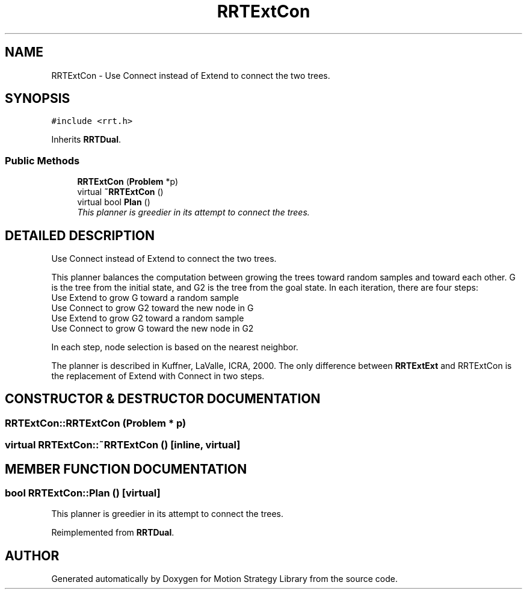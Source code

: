 .TH "RRTExtCon" 3 "24 Jul 2003" "Motion Strategy Library" \" -*- nroff -*-
.ad l
.nh
.SH NAME
RRTExtCon \- Use Connect instead of Extend to connect the two trees. 
.SH SYNOPSIS
.br
.PP
\fC#include <rrt.h>\fP
.PP
Inherits \fBRRTDual\fP.
.PP
.SS "Public Methods"

.in +1c
.ti -1c
.RI "\fBRRTExtCon\fP (\fBProblem\fP *p)"
.br
.ti -1c
.RI "virtual \fB~RRTExtCon\fP ()"
.br
.ti -1c
.RI "virtual bool \fBPlan\fP ()"
.br
.RI "\fIThis planner is greedier in its attempt to connect the trees.\fP"
.in -1c
.SH "DETAILED DESCRIPTION"
.PP 
Use Connect instead of Extend to connect the two trees.
.PP
This planner balances the computation between growing the trees toward random samples and toward each other. G is the tree from the initial state, and G2 is the tree from the goal state. In each iteration, there are four steps: 
.TP
Use Extend to grow G toward a random sample 
.TP
Use Connect to grow G2 toward the new node in G 
.TP
Use Extend to grow G2 toward a random sample 
.TP
Use Connect to grow G toward the new node in G2 
.PP
In each step, node selection is based on the nearest neighbor.
.PP
The planner is described in Kuffner, LaValle, ICRA, 2000. The only difference between \fBRRTExtExt\fP and RRTExtCon is the replacement of Extend with Connect in two steps. 
.PP
.SH "CONSTRUCTOR & DESTRUCTOR DOCUMENTATION"
.PP 
.SS "RRTExtCon::RRTExtCon (\fBProblem\fP * p)"
.PP
.SS "virtual RRTExtCon::~RRTExtCon ()\fC [inline, virtual]\fP"
.PP
.SH "MEMBER FUNCTION DOCUMENTATION"
.PP 
.SS "bool RRTExtCon::Plan ()\fC [virtual]\fP"
.PP
This planner is greedier in its attempt to connect the trees.
.PP
Reimplemented from \fBRRTDual\fP.

.SH "AUTHOR"
.PP 
Generated automatically by Doxygen for Motion Strategy Library from the source code.
